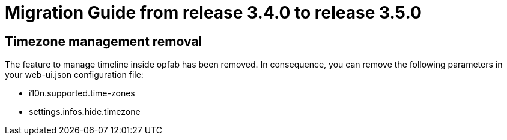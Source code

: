 // Copyright (c) 2022 RTE (http://www.rte-france.com)
// See AUTHORS.txt
// This document is subject to the terms of the Creative Commons Attribution 4.0 International license.
// If a copy of the license was not distributed with this
// file, You can obtain one at https://creativecommons.org/licenses/by/4.0/.
// SPDX-License-Identifier: CC-BY-4.0

= Migration Guide from release 3.4.0 to release 3.5.0

== Timezone management removal  

The feature to manage timeline inside opfab has been removed. In consequence, you can remove the following parameters in your web-ui.json configuration file: 

 * i10n.supported.time-zones
 * settings.infos.hide.timezone
